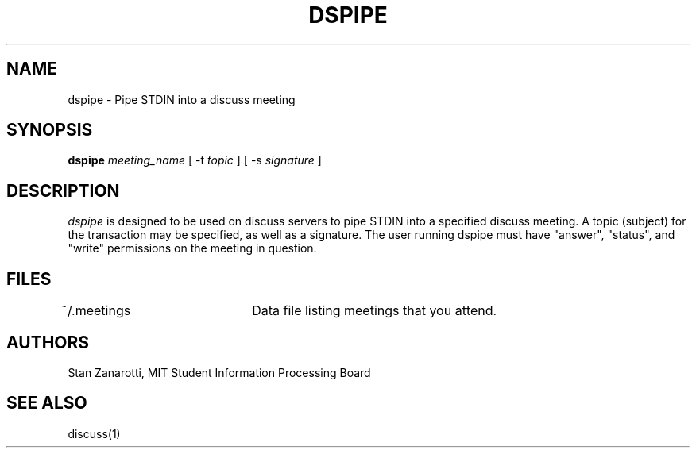 .\"
.\"
.\"
.\"
.\"
.\"
.TH DSPIPE 8 "16 October 2009" "MIT SIPB"
.SH NAME
dspipe \- Pipe STDIN into a discuss meeting
.SH SYNOPSIS
.B dspipe
.I meeting_name
[ \-t
.I topic
]
[ \-s
.I signature
]
.SH DESCRIPTION
.I dspipe
is designed to be used on discuss servers to pipe STDIN into a
specified discuss meeting.  A topic (subject) for the transaction may
be specified, as well as a signature.  The user running dspipe must
have "answer", "status", and "write" permissions on the meeting in
question.

.SH FILES
~/.meetings	Data file listing meetings that you attend.

.SH AUTHORS
Stan Zanarotti, MIT Student Information Processing Board

.SH "SEE ALSO"
.PP
discuss(1)





